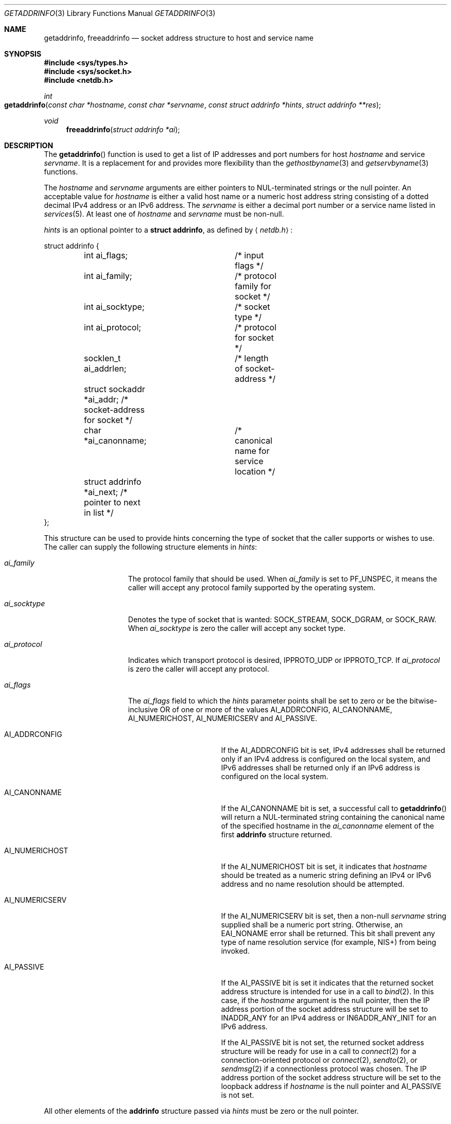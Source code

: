 .\"	$KAME: getaddrinfo.3,v 1.36 2005/01/05 03:23:05 itojun Exp $
.\"	$OpenBSD: getaddrinfo.3,v 1.35 2004/12/21 03:40:31 jaredy Exp $
.\"
.\" Copyright (C) 2004  Internet Systems Consortium, Inc. ("ISC")
.\" Copyright (C) 2000, 2001  Internet Software Consortium.
.\"
.\" Permission to use, copy, modify, and distribute this software for any
.\" purpose with or without fee is hereby granted, provided that the above
.\" copyright notice and this permission notice appear in all copies.
.\"
.\" THE SOFTWARE IS PROVIDED "AS IS" AND ISC DISCLAIMS ALL WARRANTIES WITH
.\" REGARD TO THIS SOFTWARE INCLUDING ALL IMPLIED WARRANTIES OF MERCHANTABILITY
.\" AND FITNESS.  IN NO EVENT SHALL ISC BE LIABLE FOR ANY SPECIAL, DIRECT,
.\" INDIRECT, OR CONSEQUENTIAL DAMAGES OR ANY DAMAGES WHATSOEVER RESULTING FROM
.\" LOSS OF USE, DATA OR PROFITS, WHETHER IN AN ACTION OF CONTRACT, NEGLIGENCE
.\" OR OTHER TORTIOUS ACTION, ARISING OUT OF OR IN CONNECTION WITH THE USE OR
.\" PERFORMANCE OF THIS SOFTWARE.
.\"
.\" $FreeBSD$
.\"
.Dd July 1, 2008
.Dt GETADDRINFO 3
.Os
.Sh NAME
.Nm getaddrinfo ,
.Nm freeaddrinfo
.Nd socket address structure to host and service name
.Sh SYNOPSIS
.Fd #include <sys/types.h>
.Fd #include <sys/socket.h>
.Fd #include <netdb.h>
.Ft int
.Fo getaddrinfo
.Fa "const char *hostname" "const char *servname"
.Fa "const struct addrinfo *hints" "struct addrinfo **res"
.Fc
.Ft void
.Fn freeaddrinfo "struct addrinfo *ai"
.Sh DESCRIPTION
The
.Fn getaddrinfo
function is used to get a list of
.Tn IP
addresses and port numbers for host
.Fa hostname
and service
.Fa servname .
It is a replacement for and provides more flexibility than the
.Xr gethostbyname 3
and
.Xr getservbyname 3
functions.
.Pp
The
.Fa hostname
and
.Fa servname
arguments are either pointers to NUL-terminated strings or the null pointer.
An acceptable value for
.Fa hostname
is either a valid host name or a numeric host address string consisting
of a dotted decimal IPv4 address or an IPv6 address.
The
.Fa servname
is either a decimal port number or a service name listed in
.Xr services 5 .
At least one of
.Fa hostname
and
.Fa servname
must be non-null.
.Pp
.Fa hints
is an optional pointer to a
.Li struct addrinfo ,
as defined by
.Aq Pa netdb.h :
.Bd -literal
struct addrinfo {
	int ai_flags;		/* input flags */
	int ai_family;		/* protocol family for socket */
	int ai_socktype;	/* socket type */
	int ai_protocol;	/* protocol for socket */
	socklen_t ai_addrlen;	/* length of socket-address */
	struct sockaddr *ai_addr; /* socket-address for socket */
	char *ai_canonname;	/* canonical name for service location */
	struct addrinfo *ai_next; /* pointer to next in list */
};
.Ed
.Pp
This structure can be used to provide hints concerning the type of socket
that the caller supports or wishes to use.
The caller can supply the following structure elements in
.Fa hints :
.Bl -tag -width "ai_socktypeXX"
.It Fa ai_family
The protocol family that should be used.
When
.Fa ai_family
is set to
.Dv PF_UNSPEC ,
it means the caller will accept any protocol family supported by the
operating system.
.It Fa ai_socktype
Denotes the type of socket that is wanted:
.Dv SOCK_STREAM ,
.Dv SOCK_DGRAM ,
or
.Dv SOCK_RAW .
When
.Fa ai_socktype
is zero the caller will accept any socket type.
.It Fa ai_protocol
Indicates which transport protocol is desired,
.Dv IPPROTO_UDP
or
.Dv IPPROTO_TCP .
If
.Fa ai_protocol
is zero the caller will accept any protocol.
.It Fa ai_flags
The
.Fa ai_flags
field to which the
.Fa hints
parameter points shall be set to zero
or be the bitwise-inclusive OR of one or more of the values
.Dv AI_ADDRCONFIG ,
.Dv AI_CANONNAME ,
.Dv AI_NUMERICHOST ,
.Dv AI_NUMERICSERV
and
.Dv AI_PASSIVE .
.Bl -tag -width "AI_CANONNAMEXX"
.It Dv AI_ADDRCONFIG
If the
.Dv AI_ADDRCONFIG
bit is set, IPv4 addresses shall be returned only if
an IPv4 address is configured on the local system,
and IPv6 addresses shall be returned only if
an IPv6 address is configured on the local system.
.It Dv AI_CANONNAME
If the
.Dv AI_CANONNAME
bit is set, a successful call to
.Fn getaddrinfo
will return a NUL-terminated string containing the canonical name
of the specified hostname in the
.Fa ai_canonname
element of the first
.Li addrinfo
structure returned.
.It Dv AI_NUMERICHOST
If the
.Dv AI_NUMERICHOST
bit is set, it indicates that
.Fa hostname
should be treated as a numeric string defining an IPv4 or IPv6 address
and no name resolution should be attempted.
.It Dv AI_NUMERICSERV
If the
.Dv AI_NUMERICSERV
bit is set,
then a non-null
.Fa servname
string supplied shall be a numeric port string.
Otherwise, an
.Dv EAI_NONAME
error shall be returned.
This bit shall prevent any type of name resolution service
(for example, NIS+) from being invoked.
.It Dv AI_PASSIVE
If the
.Dv AI_PASSIVE
bit is set it indicates that the returned socket address structure
is intended for use in a call to
.Xr bind 2 .
In this case, if the
.Fa hostname
argument is the null pointer, then the IP address portion of the
socket address structure will be set to
.Dv INADDR_ANY
for an IPv4 address or
.Dv IN6ADDR_ANY_INIT
for an IPv6 address.
.Pp
If the
.Dv AI_PASSIVE
bit is not set, the returned socket address structure will be ready
for use in a call to
.Xr connect 2
for a connection-oriented protocol or
.Xr connect 2 ,
.Xr sendto 2 ,
or
.Xr sendmsg 2
if a connectionless protocol was chosen.
The
.Tn IP
address portion of the socket address structure will be set to the
loopback address if
.Fa hostname
is the null pointer and
.Dv AI_PASSIVE
is not set.
.El
.El
.Pp
All other elements of the
.Li addrinfo
structure passed via
.Fa hints
must be zero or the null pointer.
.Pp
If
.Fa hints
is the null pointer,
.Fn getaddrinfo
behaves as if the caller provided a
.Li struct addrinfo
with
.Fa ai_family
set to
.Dv PF_UNSPEC
and all other elements set to zero or
.Dv NULL .
.Pp
After a successful call to
.Fn getaddrinfo ,
.Fa *res
is a pointer to a linked list of one or more
.Li addrinfo
structures.
The list can be traversed by following the
.Fa ai_next
pointer in each
.Li addrinfo
structure until a null pointer is encountered.
The three members
.Fa ai_family,
.Fa ai_socktype,
and
.Fa ai_protocol
in each returned
.Li addrinfo
structure are suitable for a call to
.Xr socket 2 .
For each
.Li addrinfo
structure in the list, the
.Fa ai_addr
member points to a filled-in socket address structure of length
.Fa ai_addrlen .
.Pp
This implementation of
.Fn getaddrinfo
allows numeric IPv6 address notation with scope identifier,
as documented in chapter 11 of draft-ietf-ipv6-scoping-arch-02.txt.
By appending the percent character and scope identifier to addresses,
one can fill the
.Li sin6_scope_id
field for addresses.
This would make management of scoped addresses easier
and allows cut-and-paste input of scoped addresses.
.Pp
At this moment the code supports only link-local addresses with the format.
The scope identifier is hardcoded to the name of the hardware interface
associated
with the link
.Po
such as
.Li ne0
.Pc .
An example is
.Dq Li fe80::1%ne0 ,
which means
.Do
.Li fe80::1
on the link associated with the
.Li ne0
interface
.Dc .
.Pp
The current implementation assumes a one-to-one relationship between
the interface and link, which is not necessarily true from the specification.
.Pp
All of the information returned by
.Fn getaddrinfo
is dynamically allocated: the
.Li addrinfo
structures themselves as well as the socket address structures and
the canonical host name strings included in the
.Li addrinfo
structures.
.Pp
Memory allocated for the dynamically allocated structures created by
a successful call to
.Fn getaddrinfo
is released by the
.Fn freeaddrinfo
function.
The
.Fa ai
pointer should be a
.Li addrinfo
structure created by a call to
.Fn getaddrinfo .
.Sh RETURN VALUES
.Fn getaddrinfo
returns zero on success or one of the error codes listed in
.Xr gai_strerror 3
if an error occurs.
.Sh EXAMPLES
The following code tries to connect to
.Dq Li www.kame.net
service
.Dq Li http
via a stream socket.
It loops through all the addresses available, regardless of address family.
If the destination resolves to an IPv4 address, it will use an
.Dv AF_INET
socket.
Similarly, if it resolves to IPv6, an
.Dv AF_INET6
socket is used.
Observe that there is no hardcoded reference to a particular address family.
The code works even if
.Fn getaddrinfo
returns addresses that are not IPv4/v6.
.Bd -literal -offset indent
struct addrinfo hints, *res, *res0;
int error;
int s;
const char *cause = NULL;

memset(&hints, 0, sizeof(hints));
hints.ai_family = PF_UNSPEC;
hints.ai_socktype = SOCK_STREAM;
error = getaddrinfo("www.kame.net", "http", &hints, &res0);
if (error) {
	errx(1, "%s", gai_strerror(error));
	/*NOTREACHED*/
}
s = -1;
for (res = res0; res; res = res->ai_next) {
	s = socket(res->ai_family, res->ai_socktype,
	    res->ai_protocol);
	if (s < 0) {
		cause = "socket";
		continue;
	}

	if (connect(s, res->ai_addr, res->ai_addrlen) < 0) {
		cause = "connect";
		close(s);
		s = -1;
		continue;
	}

	break;	/* okay we got one */
}
if (s < 0) {
	err(1, "%s", cause);
	/*NOTREACHED*/
}
freeaddrinfo(res0);
.Ed
.Pp
The following example tries to open a wildcard listening socket onto service
.Dq Li http ,
for all the address families available.
.Bd -literal -offset indent
struct addrinfo hints, *res, *res0;
int error;
int s[MAXSOCK];
int nsock;
const char *cause = NULL;

memset(&hints, 0, sizeof(hints));
hints.ai_family = PF_UNSPEC;
hints.ai_socktype = SOCK_STREAM;
hints.ai_flags = AI_PASSIVE;
error = getaddrinfo(NULL, "http", &hints, &res0);
if (error) {
	errx(1, "%s", gai_strerror(error));
	/*NOTREACHED*/
}
nsock = 0;
for (res = res0; res && nsock < MAXSOCK; res = res->ai_next) {
	s[nsock] = socket(res->ai_family, res->ai_socktype,
	    res->ai_protocol);
	if (s[nsock] < 0) {
		cause = "socket";
		continue;
	}

	if (bind(s[nsock], res->ai_addr, res->ai_addrlen) < 0) {
		cause = "bind";
		close(s[nsock]);
		continue;
	}
	(void) listen(s[nsock], 5);

	nsock++;
}
if (nsock == 0) {
	err(1, "%s", cause);
	/*NOTREACHED*/
}
freeaddrinfo(res0);
.Ed
.Sh SEE ALSO
.Xr bind 2 ,
.Xr connect 2 ,
.Xr send 2 ,
.Xr socket 2 ,
.Xr gai_strerror 3 ,
.Xr gethostbyname 3 ,
.Xr getnameinfo 3 ,
.Xr getservbyname 3 ,
.Xr resolver 3 ,
.Xr hosts 5 ,
.Xr resolv.conf 5 ,
.Xr services 5 ,
.Xr hostname 7 ,
.Xr named 8
.Rs
.%A R. Gilligan
.%A S. Thomson
.%A J. Bound
.%A J. McCann
.%A W. Stevens
.%T Basic Socket Interface Extensions for IPv6
.%R RFC 3493
.%D February 2003
.Re
.Rs
.%A S. Deering
.%A B. Haberman
.%A T. Jinmei
.%A E. Nordmark
.%A B. Zill
.%T "IPv6 Scoped Address Architecture"
.%R internet draft
.%N draft-ietf-ipv6-scoping-arch-02.txt
.%O work in progress material
.Re
.Rs
.%A Craig Metz
.%T Protocol Independence Using the Sockets API
.%B "Proceedings of the freenix track: 2000 USENIX annual technical conference"
.%D June 2000
.Re
.Sh STANDARDS
The
.Fn getaddrinfo
function is defined by the
.St -p1003.1-2004
specification and documented in
.Dv "RFC 3493" ,
.Dq Basic Socket Interface Extensions for IPv6 .
